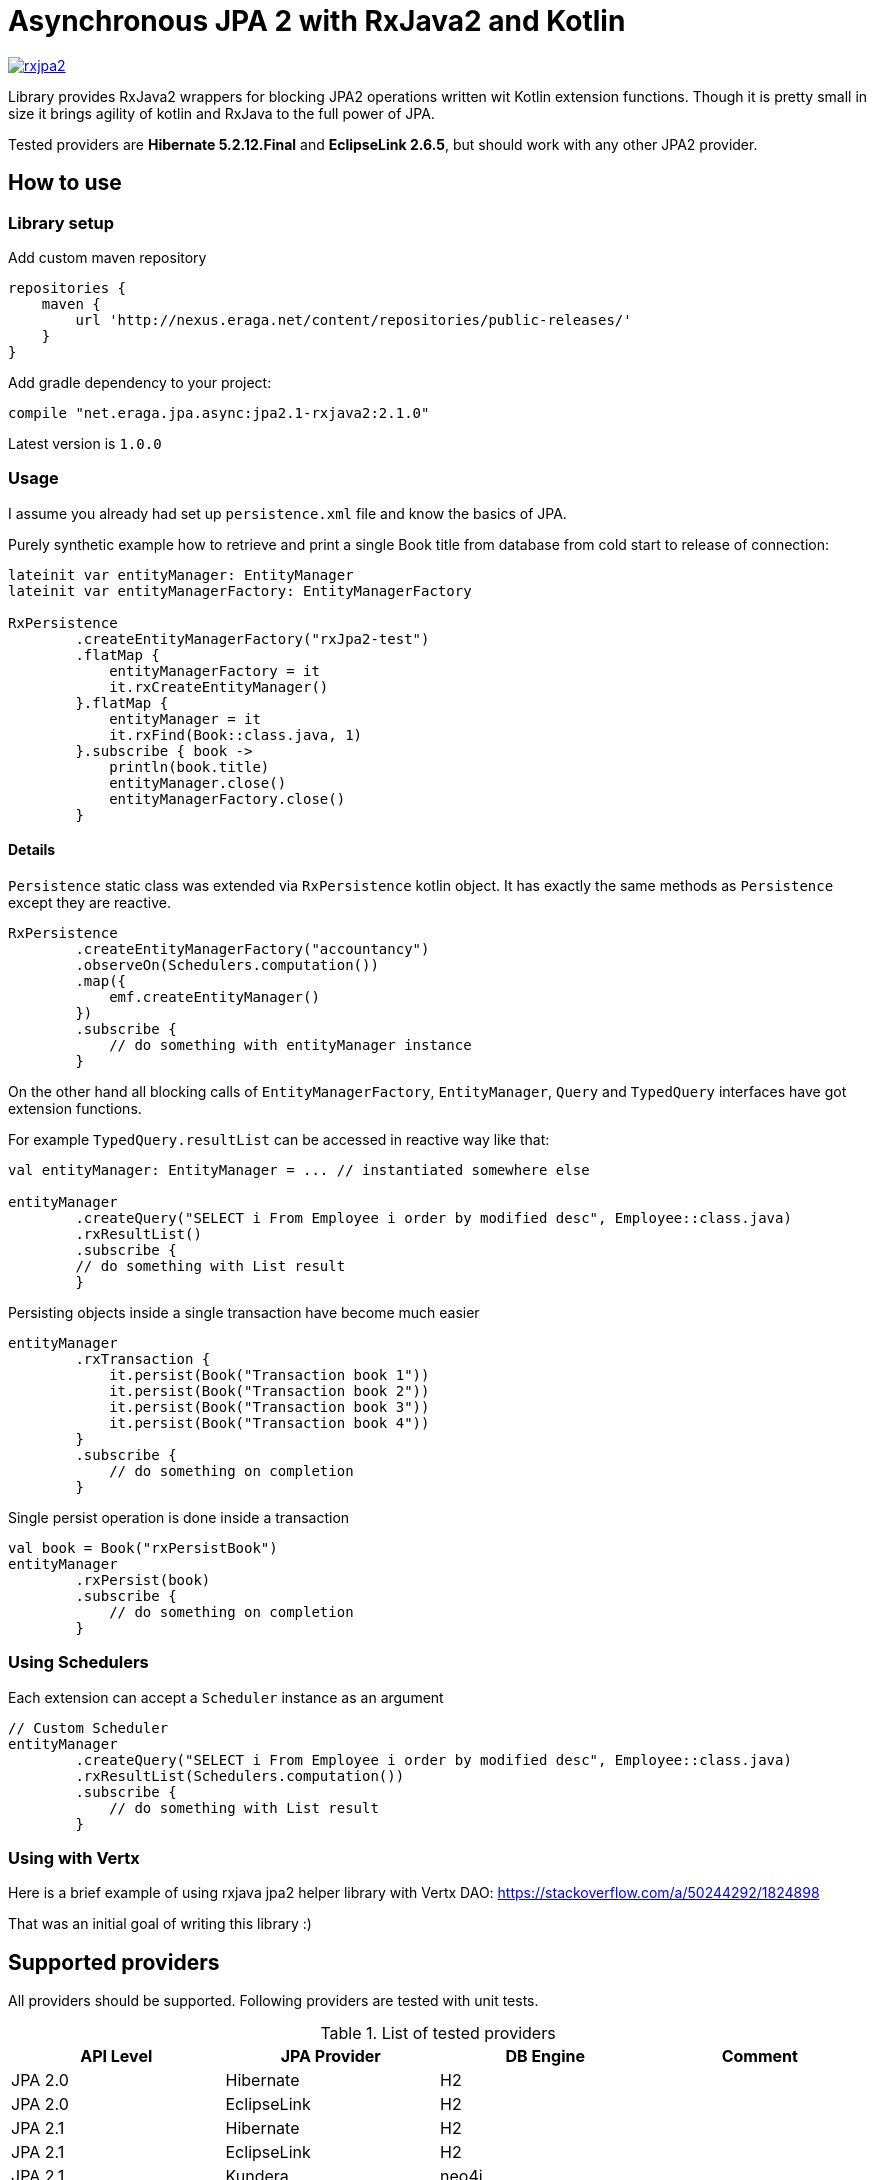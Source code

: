 = Asynchronous JPA 2 with RxJava2 and Kotlin

[link="https://travis-ci.org/eraga/rxjpa2"]
image::https://api.travis-ci.org/eraga/rxjpa2.svg?branch=master[]


Library provides RxJava2 wrappers for blocking JPA2 operations written wit
 Kotlin extension functions. Though it is pretty small in size it brings agility of
 kotlin and RxJava to the full power of JPA.

Tested providers are **Hibernate 5.2.12.Final** and **EclipseLink 2.6.5**, but should work with any
other JPA2 provider.

== How to use

=== Library setup

Add custom maven repository
```gradle
repositories {
    maven {
        url 'http://nexus.eraga.net/content/repositories/public-releases/'
    }
}
```

Add gradle dependency to your project:
```gradle
compile "net.eraga.jpa.async:jpa2.1-rxjava2:2.1.0"
```

Latest version is `1.0.0`


=== Usage

I assume you already had set up `persistence.xml` file and know the basics of JPA.

Purely synthetic example how to retrieve and print a single Book title from database from cold start to release
of connection:
```kotlin
lateinit var entityManager: EntityManager
lateinit var entityManagerFactory: EntityManagerFactory

RxPersistence
        .createEntityManagerFactory("rxJpa2-test")
        .flatMap {
            entityManagerFactory = it
            it.rxCreateEntityManager()
        }.flatMap {
            entityManager = it
            it.rxFind(Book::class.java, 1)
        }.subscribe { book ->
            println(book.title)
            entityManager.close()
            entityManagerFactory.close()
        }
```

==== Details

`Persistence` static class was extended via `RxPersistence` kotlin object.
It has exactly the same methods as `Persistence` except they are reactive.


```kotlin
RxPersistence
        .createEntityManagerFactory("accountancy")
        .observeOn(Schedulers.computation())
        .map({
            emf.createEntityManager()
        })
        .subscribe {
            // do something with entityManager instance
        }
```

On the other hand all blocking calls of `EntityManagerFactory`, `EntityManager`, `Query` and `TypedQuery` interfaces
have got extension functions.


For example `TypedQuery.resultList` can be accessed in reactive way like that:
```kotlin
val entityManager: EntityManager = ... // instantiated somewhere else

entityManager
        .createQuery("SELECT i From Employee i order by modified desc", Employee::class.java)
        .rxResultList()
        .subscribe {
        // do something with List result
        }

```

Persisting objects inside a single transaction have become much easier
```kotlin
entityManager
        .rxTransaction {
            it.persist(Book("Transaction book 1"))
            it.persist(Book("Transaction book 2"))
            it.persist(Book("Transaction book 3"))
            it.persist(Book("Transaction book 4"))
        }
        .subscribe {
            // do something on completion
        }
```

Single persist operation is done inside a transaction
```kotlin
val book = Book("rxPersistBook")
entityManager
        .rxPersist(book)
        .subscribe {
            // do something on completion
        }
```


=== Using Schedulers

Each extension can accept a `Scheduler` instance as an argument
```kotlin
// Custom Scheduler
entityManager
        .createQuery("SELECT i From Employee i order by modified desc", Employee::class.java)
        .rxResultList(Schedulers.computation())
        .subscribe {
            // do something with List result
        }
```


=== Using with Vertx

Here is a brief example of using rxjava jpa2 helper library with Vertx DAO:
https://stackoverflow.com/a/50244292/1824898

That was an initial goal of writing this library :)


== Supported providers

All providers should be supported. Following providers are tested with unit tests.

.List of tested providers
|===
| API Level | JPA Provider | DB Engine | Comment

|JPA 2.0
|Hibernate
|H2
|

|JPA 2.0
|EclipseLink
|H2
|

|JPA 2.1
|Hibernate
|H2
|

|JPA 2.1
|EclipseLink
|H2
|

|JPA 2.1
|Kundera
|neo4j
|

|JPA 2.1
|Kundera
|HBase
|

|JPA 2.1
|Kundera
|RDBMS
|Kundera-RDBMS seems to be buggy, as it doesn't pass certain tests
while exactly same package of Hibernate (which it uses as a backend)
passes all the tests.
|===



